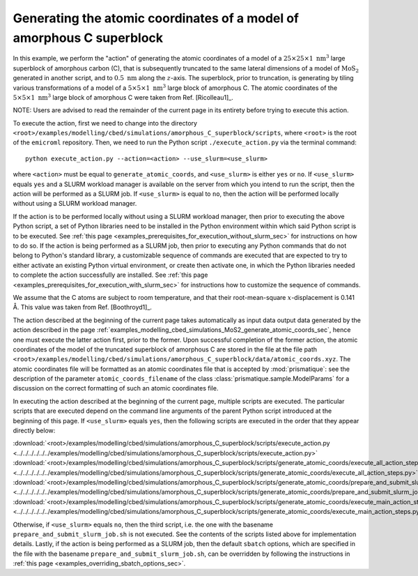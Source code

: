.. _examples_modelling_cbed_simulations_amorphous_C_superblock_generate_atomic_coords_sec:

Generating the atomic coordinates of a model of amorphous C superblock
======================================================================

In this example, we perform the "action" of generating the atomic coordinates of
a model of a :math:`25 \times 25 \times 1 \ \text{nm}^3` large superblock of
amorphous carbon (C), that is subsequently truncated to the same lateral
dimensions of a model of :math:`\text{MoS}_2` generated in another script, and
to :math:`0.5 \ \text{nm}` along the :math:`z`-axis. The superblock, prior to
truncation, is generating by tiling various transformations of a model of a
:math:`5 \times 5 \times 1 \ \text{nm}^3` large block of amorphous C. The atomic
coordinates of the :math:`5 \times 5 \times 1 \ \text{nm}^3` large block of
amorphous C were taken from Ref. [Ricolleau1]_.

NOTE: Users are advised to read the remainder of the current page in its
entirety before trying to execute this action.

To execute the action, first we need to change into the directory
``<root>/examples/modelling/cbed/simulations/amorphous_C_superblock/scripts``,
where ``<root>`` is the root of the ``emicroml`` repository. Then, we need to
run the Python script ``./execute_action.py`` via the terminal command::

  python execute_action.py --action=<action> --use_slurm=<use_slurm>

where ``<action>`` must be equal to ``generate_atomic_coords``, and
``<use_slurm>`` is either ``yes`` or ``no``. If ``<use_slurm>`` equals ``yes``
and a SLURM workload manager is available on the server from which you intend to
run the script, then the action will be performed as a SLURM job. If
``<use_slurm>`` is equal to ``no``, then the action will be performed locally
without using a SLURM workload manager.

If the action is to be performed locally without using a SLURM workload manager,
then prior to executing the above Python script, a set of Python libraries need
to be installed in the Python environment within which said Python script is to
be executed. See :ref:`this page
<examples_prerequisites_for_execution_without_slurm_sec>` for instructions on
how to do so. If the action is being performed as a SLURM job, then prior to
executing any Python commands that do not belong to Python's standard library, a
customizable sequence of commands are executed that are expected to try to
either activate an existing Python virtual environment, or create then activate
one, in which the Python libraries needed to complete the action successfully
are installed. See :ref:`this page
<examples_prerequisites_for_execution_with_slurm_sec>` for instructions how to
customize the sequence of commands.

We assume that the C atoms are subject to room temperature, and that their
root-mean-square :math:`x`-displacement is 0.141 Å. This value was taken from 
Ref. [Boothroyd1]_.

The action described at the beginning of the current page takes automatically as
input data output data generated by the action described in the page
:ref:`examples_modelling_cbed_simulations_MoS2_generate_atomic_coords_sec`,
hence one must execute the latter action first, prior to the former. Upon
successful completion of the former action, the atomic coordinates of the model
of the truncated superblock of amorphous C are stored in the file at the file
path
``<root>/examples/modelling/cbed/simulations/amorphous_C_superblock/data/atomic_coords.xyz``. The
atomic coordinates file will be formatted as an atomic coordinates file that is
accepted by :mod:`prismatique`: see the description of the parameter
``atomic_coords_filename`` of the class :class:`prismatique.sample.ModelParams`
for a discussion on the correct formatting of such an atomic coordinates file.

In executing the action described at the beginning of the current page, multiple
scripts are executed. The particular scripts that are executed depend on the
command line arguments of the parent Python script introduced at the beginning
of this page. If ``<use_slurm>`` equals ``yes``, then the following scripts are
executed in the order that they appear directly below:

:download:`<root>/examples/modelling/cbed/simulations/amorphous_C_superblock/scripts/execute_action.py <../../../../../../examples/modelling/cbed/simulations/amorphous_C_superblock/scripts/execute_action.py>`
:download:`<root>/examples/modelling/cbed/simulations/amorphous_C_superblock/scripts/generate_atomic_coords/execute_all_action_steps.py <../../../../../../examples/modelling/cbed/simulations/amorphous_C_superblock/scripts/generate_atomic_coords/execute_all_action_steps.py>`
:download:`<root>/examples/modelling/cbed/simulations/amorphous_C_superblock/scripts/generate_atomic_coords/prepare_and_submit_slurm_job.sh <../../../../../../examples/modelling/cbed/simulations/amorphous_C_superblock/scripts/generate_atomic_coords/prepare_and_submit_slurm_job.sh>`
:download:`<root>/examples/modelling/cbed/simulations/amorphous_C_superblock/scripts/generate_atomic_coords/execute_main_action_steps.py <../../../../../../examples/modelling/cbed/simulations/amorphous_C_superblock/scripts/generate_atomic_coords/execute_main_action_steps.py>`

Otherwise, if ``<use_slurm>`` equals ``no``, then the third script, i.e. the one
with the basename ``prepare_and_submit_slurm_job.sh`` is not executed. See the
contents of the scripts listed above for implementation details. Lastly, if the
action is being performed as a SLURM job, then the default ``sbatch`` options,
which are specified in the file with the basename
``prepare_and_submit_slurm_job.sh``, can be overridden by following the
instructions in :ref:`this page <examples_overriding_sbatch_options_sec>`.

